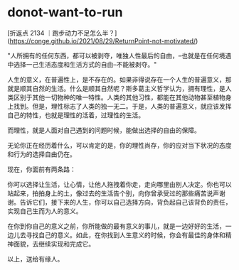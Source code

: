 * donot-want-to-run
:PROPERTIES:
:CUSTOM_ID: donot-want-to-run
:END:
[折返点 2134 ｜跑步动力不足怎么半？]([[https://conge.github.io/2021/08/29/ReturnPoint-not-motivated/]])

"人所拥有的任何东西，都可以被剥夺，唯独人性最后的自由，--也就是在任何境遇中选择一己生活态度和生活方式的自由--不能被剥夺。"

人生的意义，在普遍性上，是不存在的。如果非得说存在一个人生的普遍意义，那就是顺其自然的生活。什么是顺其自然呢？斯多葛主义哲学认为，拥有理性，是人类区别于其他一切物种的唯一特性。人类的其他习性，都能在其他动物甚至植物身上找到。但是，理性标志了人类的独一无二。于是，人类的普遍意义，就应该发挥自己的特性，也就是理性的活着，过理性的生活。

而理性，就是人面对自己遇到的问题时候，能做出选择的自由的保障。

无论你正在经历着什么，可以肯定的是，你的理性尚存，你的应对当下状况的态度和行为的选择自由仍在。

现在，你面前有两条路：

你可以选择让生活，让心情，让他人拖拽着你走，走向哪里由别人决定。你也可以站起来，拍拍身上的土，像过去的生活告个别，向你曾承受过的那些痛苦说声谢谢。告诉它们，接下来的人生，你可以自己选择方向，背负起自己该背负的责任，实现自己生而为人的意义。

在你到你自己的意义之前，你所能做的最有意义的事儿，就是一边好好的生活，一边儿去寻找自己的意义。如此，在你找到人生意义的时候，你会有最佳的身体和精神面貌，去继续实现和完成它。

以上，送给有缘人。
